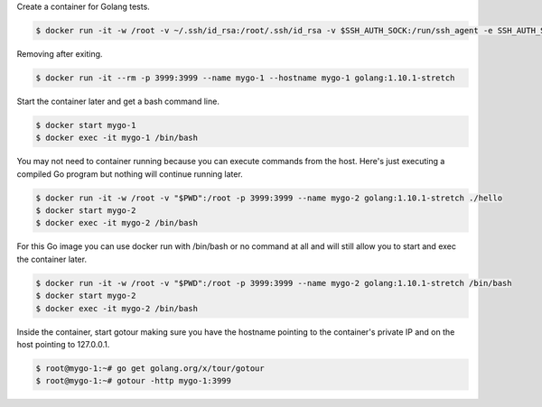 Create a container for Golang tests.

.. code-block:: bash

  $ docker run -it -w /root -v ~/.ssh/id_rsa:/root/.ssh/id_rsa -v $SSH_AUTH_SOCK:/run/ssh_agent -e SSH_AUTH_SOCK=/run/ssh_agent -v "$PWD":/root -p 3999:3999 --name mygo-1 --hostname mygo-1 golang:1.10.1-stretch


Removing after exiting.

.. code-block:: bash

  $ docker run -it --rm -p 3999:3999 --name mygo-1 --hostname mygo-1 golang:1.10.1-stretch


Start the container later and get a bash command line.

.. code-block:: bash

  $ docker start mygo-1
  $ docker exec -it mygo-1 /bin/bash

You may not need to container running because you can execute commands from the host. Here's just executing a compiled Go program but nothing will continue running later.

.. code-block:: bash

  $ docker run -it -w /root -v "$PWD":/root -p 3999:3999 --name mygo-2 golang:1.10.1-stretch ./hello
  $ docker start mygo-2
  $ docker exec -it mygo-2 /bin/bash

For this Go image you can use docker run with /bin/bash or no command at all and will still allow you to start and exec the container later.

.. code-block:: bash

  $ docker run -it -w /root -v "$PWD":/root -p 3999:3999 --name mygo-2 golang:1.10.1-stretch /bin/bash
  $ docker start mygo-2
  $ docker exec -it mygo-2 /bin/bash


Inside the container, start gotour making sure you have the hostname pointing to the container's private IP and on the host pointing to 127.0.0.1.

.. code-block:: bash

  $ root@mygo-1:~# go get golang.org/x/tour/gotour
  $ root@mygo-1:~# gotour -http mygo-1:3999
